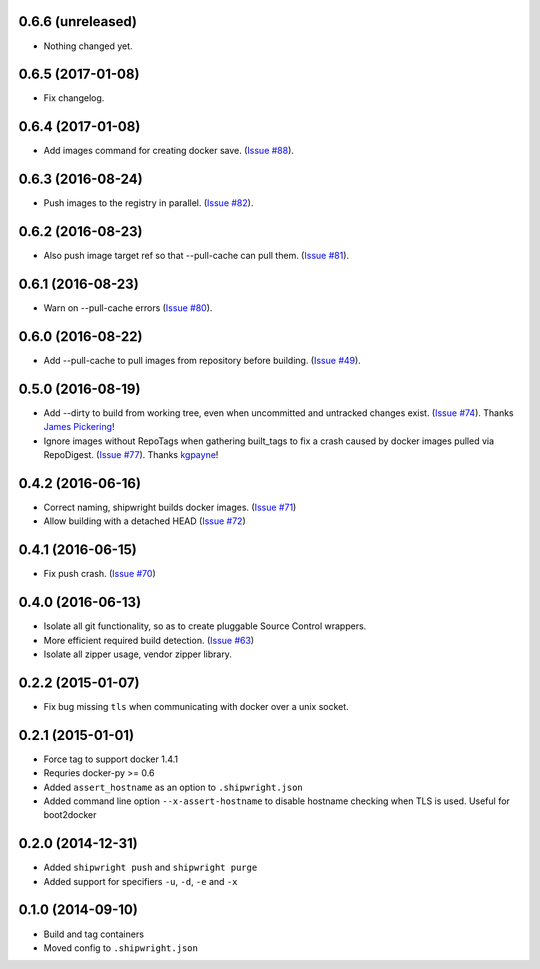 0.6.6 (unreleased)
------------------

- Nothing changed yet.


0.6.5 (2017-01-08)
------------------

- Fix changelog.


0.6.4 (2017-01-08)
------------------

- Add images command for creating docker save.
  (`Issue #88 <https://github.com/6si/shipwright/pull/88>`_).


0.6.3 (2016-08-24)
------------------

- Push images to the registry in parallel.
  (`Issue #82 <https://github.com/6si/shipwright/pull/82>`_).


0.6.2 (2016-08-23)
------------------

- Also push image target ref so that --pull-cache can pull them.
  (`Issue #81 <https://github.com/6si/shipwright/pull/81>`_).


0.6.1 (2016-08-23)
------------------

- Warn on --pull-cache errors
  (`Issue #80 <https://github.com/6si/shipwright/pull/80>`_).


0.6.0 (2016-08-22)
------------------

- Add --pull-cache to pull images from repository before building.
  (`Issue #49 <https://github.com/6si/shipwright/issues/49>`_).


0.5.0 (2016-08-19)
------------------

- Add --dirty to build from working tree, even when uncommitted and untracked changes exist.
  (`Issue #74 <https://github.com/6si/shipwright/pull/74>`_).
  Thanks `James Pickering <https://github.com/jamespic>`_!
- Ignore images without RepoTags when gathering built_tags to fix a crash
  caused by docker images pulled via RepoDigest.
  (`Issue #77 <https://github.com/6si/shipwright/issues/77>`_).
  Thanks `kgpayne <https://github.com/kgpayne>`_!


0.4.2 (2016-06-16)
------------------

- Correct naming, shipwright builds docker images.
  (`Issue #71 <https://github.com/6si/shipwright/pull/71>`_)
- Allow building with a detached HEAD
  (`Issue #72 <https://github.com/6si/shipwright/pull/72>`_)


0.4.1 (2016-06-15)
------------------

- Fix push crash. (`Issue #70 <https://github.com/6si/shipwright/pull/70>`_)


0.4.0 (2016-06-13)
------------------

- Isolate all git functionality, so as to create pluggable Source Control wrappers.
- More efficient required build detection. (`Issue #63 <https://github.com/6si/shipwright/pull/63>`_)
- Isolate all zipper usage, vendor zipper library.

0.2.2 (2015-01-07)
------------------

-  Fix bug missing ``tls`` when communicating with docker over a unix
   socket.

0.2.1 (2015-01-01)
------------------

-  Force tag to support docker 1.4.1
-  Requries docker-py >= 0.6
-  Added ``assert_hostname`` as an option to ``.shipwright.json``
-  Added command line option ``--x-assert-hostname`` to disable hostname
   checking when TLS is used. Useful for boot2docker

0.2.0 (2014-12-31)
------------------

-  Added ``shipwright push`` and ``shipwright purge``
-  Added support for specifiers ``-u``, ``-d``, ``-e`` and ``-x``

0.1.0 (2014-09-10)
------------------

-  Build and tag containers
-  Moved config to ``.shipwright.json``
